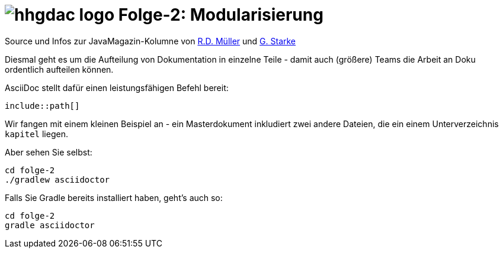 = image:../hhgdac-logo.png[] Folge-2: Modularisierung

[small]
--
Source und Infos zur JavaMagazin-Kolumne von
https://rdmueller.github.io/[R.D. Müller] und
http://gernotstarke.de[G. Starke]
--


Diesmal geht es um die Aufteilung von Dokumentation in einzelne Teile -
damit auch (größere) Teams die Arbeit an Doku ordentlich aufteilen können.

AsciiDoc stellt dafür einen leistungsfähigen Befehl bereit:

`include::path[]`

Wir fangen mit einem kleinen Beispiel an -
ein Masterdokument inkludiert zwei andere Dateien,
die ein einem Unterverzeichnis `kapitel` liegen.

Aber sehen Sie selbst:

    cd folge-2
    ./gradlew asciidoctor


Falls Sie Gradle bereits installiert haben, geht's auch so:

    cd folge-2
    gradle asciidoctor
